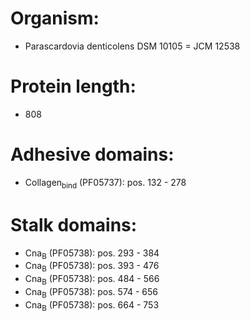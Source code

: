 * Organism:
- Parascardovia denticolens DSM 10105 = JCM 12538
* Protein length:
- 808
* Adhesive domains:
- Collagen_bind (PF05737): pos. 132 - 278
* Stalk domains:
- Cna_B (PF05738): pos. 293 - 384
- Cna_B (PF05738): pos. 393 - 476
- Cna_B (PF05738): pos. 484 - 566
- Cna_B (PF05738): pos. 574 - 656
- Cna_B (PF05738): pos. 664 - 753

